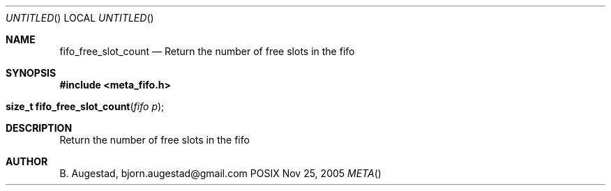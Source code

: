 .Dd Nov 25, 2005
.Os POSIX
.Dt META
.Th fifo_free_slot_count 3
.Sh NAME
.Nm fifo_free_slot_count
.Nd Return the number of free slots in the fifo
.Sh SYNOPSIS
.Fd #include <meta_fifo.h>
.Fo "size_t fifo_free_slot_count"
.Fa "fifo p"
.Fc
.Sh DESCRIPTION
Return the number of free slots in the fifo
.Sh AUTHOR
.An B. Augestad, bjorn.augestad@gmail.com
